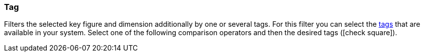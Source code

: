 === Tag

Filters the selected key figure and dimension additionally by one or several tags. For this filter you can select the xref:item:flags.adoc#400[tags] that are available in your system. Select one of the following comparison operators and then the desired tags (icon:check-square[role="blue"]).

